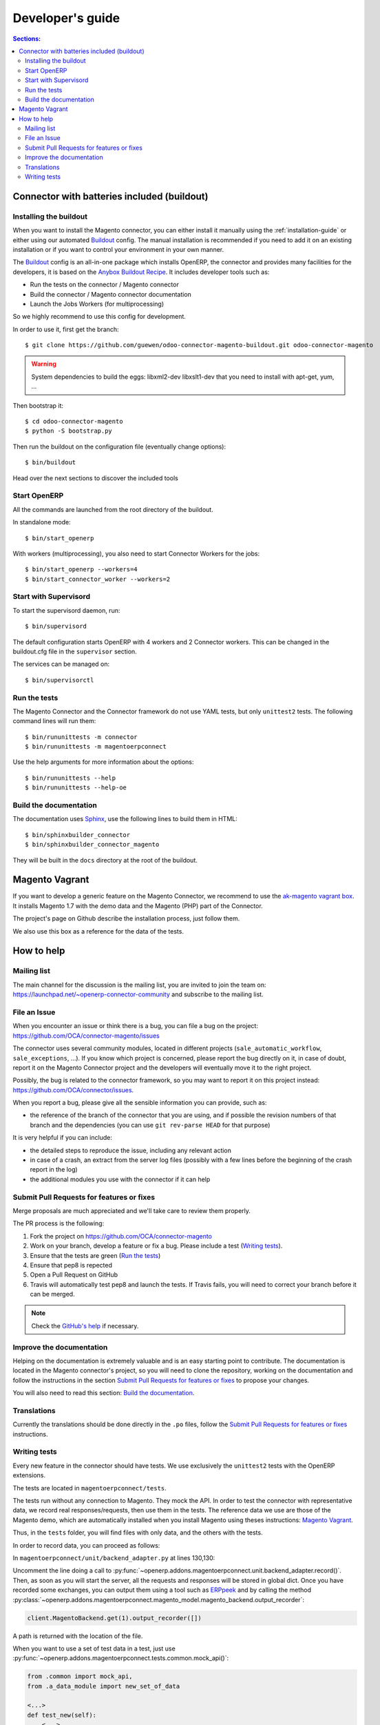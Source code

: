 .. _contribute:

#################
Developer's guide
#################

.. contents:: Sections:
   :local:
   :backlinks: top

.. _installation-with-buildout:

********************************************
Connector with batteries included (buildout)
********************************************

Installing the buildout
=======================

When you want to install the Magento connector, you can either install it manually
using the :ref:`installation-guide` or either using our automated Buildout_ config.
The manual installation is recommended if you need to add it on an existing
installation or if you want to control your environment in your own manner.

The Buildout_ config is an all-in-one package which installs OpenERP, the
connector and provides many facilities for the developers,
it is based on the `Anybox Buildout Recipe`_.
It includes developer tools such as:

* Run the tests on the connector / Magento connector
* Build the connector / Magento connector documentation
* Launch the Jobs Workers (for multiprocessing)

So we highly recommend to use this config for development.

In order to use it, first get the branch::

    $ git clone https://github.com/guewen/odoo-connector-magento-buildout.git odoo-connector-magento

.. warning:: System dependencies to build the eggs: libxml2-dev libxslt1-dev
             that you need to install with apt-get, yum, ...

Then bootstrap it::

    $ cd odoo-connector-magento
    $ python -S bootstrap.py

Then run the buildout on the configuration file (eventually change options)::

    $ bin/buildout

Head over the next sections to discover the included tools

.. _Buildout: http://www.buildout.org
.. _`Anybox Buildout Recipe`: https://pypi.python.org/pypi/anybox.recipe.openerp

Start OpenERP
=============

All the commands are launched from the root directory of the buildout.

In standalone mode::

    $ bin/start_openerp

With workers (multiprocessing), you also need to start Connector Workers for the jobs::

    $ bin/start_openerp --workers=4
    $ bin/start_connector_worker --workers=2

Start with Supervisord
======================

To start the supervisord daemon, run::

    $ bin/supervisord

The default configuration starts OpenERP with 4 workers and 2 Connector
workers. This can be changed in the buildout.cfg file in the ``supervisor`` section.

The services can be managed on::

    $ bin/supervisorctl

Run the tests
=============

The Magento Connector and the Connector framework do not use YAML tests, but only
``unittest2`` tests. The following command lines will run them::

    $ bin/rununittests -m connector
    $ bin/rununittests -m magentoerpconnect

Use the help arguments for more information about the options::

    $ bin/rununittests --help
    $ bin/rununittests --help-oe

Build the documentation
=======================

The documentation uses Sphinx_, use the following lines to build them in HTML::

    $ bin/sphinxbuilder_connector
    $ bin/sphinxbuilder_connector_magento

They will be built in the ``docs`` directory at the root of the buildout.

.. _Sphinx: http://www.sphinx-doc.org

***************
Magento Vagrant
***************

If you want to develop a generic feature on the Magento Connector, we recommend
to use the `ak-magento vagrant box`_.  It installs Magento 1.7 with the demo
data and the Magento (PHP) part of the Connector.

The project's page on Github describe the installation process, just follow them.

We also use this box as a reference for the data of the tests.

.. _`ak-magento vagrant box`: https://github.com/akretion/ak-magento

***********
How to help
***********

Mailing list
============

The main channel for the discussion is the mailing list, you are invited to
join the team on: https://launchpad.net/~openerp-connector-community and
subscribe to the mailing list.

File an Issue
=============

When you encounter an issue or think there is a bug, you can file a bug on the
project: https://github.com/OCA/connector-magento/issues

The connector uses several community modules, located in different projects
(``sale_automatic_workflow``, ``sale_exceptions``, ...). If you know which
project is concerned, please report the bug directly on it, in case of doubt,
report it on the Magento Connector project and the developers will eventually
move it to the right project.

Possibly, the bug is related to the connector framework, so you may want to report
it on this project instead: https://github.com/OCA/connector/issues.

When you report a bug, please give all the sensible information you can provide, such as:

* the reference of the branch of the connector that you are using, and if
  possible the revision numbers of that branch and the dependencies (you can
  use ``git rev-parse HEAD`` for that purpose)

It is very helpful if you can include:

* the detailed steps to reproduce the issue, including any relevant action
* in case of a crash, an extract from the server log files (possibly with a
  few lines before the beginning of the crash report in the log)
* the additional modules you use with the connector if it can help

Submit Pull Requests for features or fixes
==========================================

Merge proposals are much appreciated and we'll take care to review them properly.

The PR process is the following:

1. Fork the project on https://github.com/OCA/connector-magento
#. Work on your branch, develop a feature or fix a bug. Please include a test (`Writing tests`_).
#. Ensure that the tests are green (`Run the tests`_)
#. Ensure that pep8 is repected
#. Open a Pull Request on GitHub
#. Travis will automatically test pep8 and launch the tests. If Travis fails,
   you will need to correct your branch before it can be merged.

.. note:: Check the `GitHub's help <https://help.github.com/articles/fork-a-repo>`_
          if necessary.


Improve the documentation
=========================

Helping on the documentation is extremely valuable and is an easy starting
point to contribute. The documentation is located in the Magento connector's
project, so you will need to clone the repository, working on the documentation and
follow the instructions in the section `Submit Pull Requests for features or
fixes`_ to propose your changes.

You will also need to read this section: `Build the documentation`_.

Translations
============

Currently the translations should be done directly in the ``.po`` files, follow
the `Submit Pull Requests for features or fixes`_ instructions.

Writing tests
=============

Every new feature in the connector should have tests. We use exclusively the
``unittest2`` tests with the OpenERP extensions.

The tests are located in ``magentoerpconnect/tests``.

The tests run without any connection to Magento. They mock the API.  In order
to test the connector with representative data, we record real
responses/requests, then use them in the tests. The reference data we use are
those of the Magento demo, which are automatically installed when you install
Magento using theses instructions: `Magento Vagrant`_.

Thus, in the ``tests`` folder, you will find files with only data, and the
others with the tests.

In order to record data, you can proceed as follows:

In ``magentoerpconnect/unit/backend_adapter.py`` at lines 130,130:

.. code-block:: python
   :emphasize-lines: 7,8

    def _call(self, method, arguments):
        try:
            with magentolib.API(self.magento.location,
                                self.magento.username,
                                self.magento.password) as api:
                result = api.call(method, arguments)
                # Uncomment to record requests/responses in ``recorder``
                # record(method, arguments, result)
                _logger.debug("api.call(%s, %s) returned %s",
                              method, arguments, result)
                return result

Uncomment the line doing a call to :py:func:`~openerp.addons.magentoerpconnect.unit.backend_adapter.record()`.
Then, as soon as you will start the server, all the requests and responses
will be stored in global dict. Once you have recorded some exchanges, you can
output them using a tool such as `ERPpeek`_ and by calling the method
:py:class:`~openerp.addons.magentoerpconnect.magento_model.magento_backend.output_recorder`:

.. code-block:: python

    client.MagentoBackend.get(1).output_recorder([])

A path is returned with the location of the file.

When you want to use a set of test data in a test, just use
:py:func:`~openerp.addons.magentoerpconnect.tests.common.mock_api()`:

.. code-block:: python

    from .common import mock_api,
    from .a_data_module import new_set_of_data

    <...>
    def test_new(self):
        <...>
        with mock_api(new_set_of_data):
            # do what the test needs, such as, for instance:
            import_batch(self.session, 'magento.website', backend_id)

See how to `Run the tests`_

Useful links:

* unittest documentation: http://docs.python.org/dev/library/unittest.html
* OpenERP's documentation on tests: https://doc.openerp.com/trunk/server/05_test_framework/

.. _`ERPpeek`: https://erppeek.readthedocs.org/en/latest/
